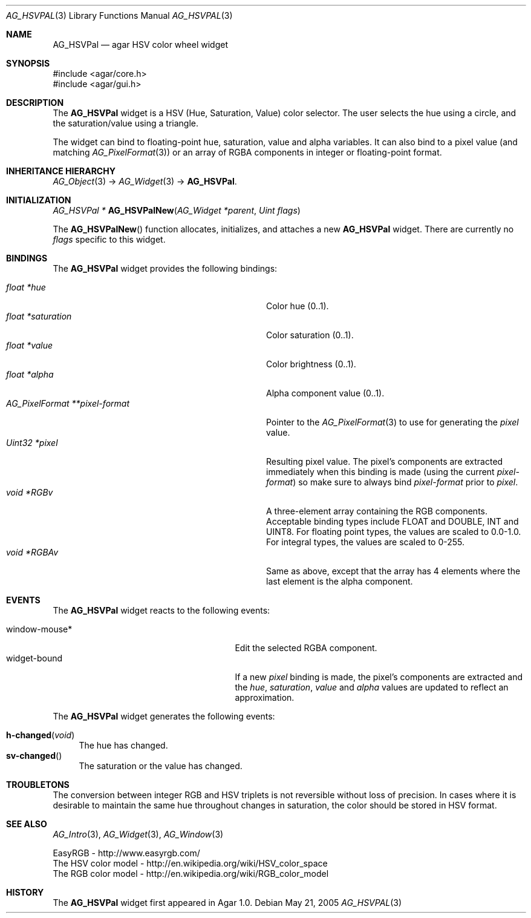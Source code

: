 .\" Copyright (c) 2005-2007 Hypertriton, Inc. <http://hypertriton.com/>
.\" All rights reserved.
.\"
.\" Redistribution and use in source and binary forms, with or without
.\" modification, are permitted provided that the following conditions
.\" are met:
.\" 1. Redistributions of source code must retain the above copyright
.\"    notice, this list of conditions and the following disclaimer.
.\" 2. Redistributions in binary form must reproduce the above copyright
.\"    notice, this list of conditions and the following disclaimer in the
.\"    documentation and/or other materials provided with the distribution.
.\" 
.\" THIS SOFTWARE IS PROVIDED BY THE AUTHOR ``AS IS'' AND ANY EXPRESS OR
.\" IMPLIED WARRANTIES, INCLUDING, BUT NOT LIMITED TO, THE IMPLIED
.\" WARRANTIES OF MERCHANTABILITY AND FITNESS FOR A PARTICULAR PURPOSE
.\" ARE DISCLAIMED. IN NO EVENT SHALL THE AUTHOR BE LIABLE FOR ANY DIRECT,
.\" INDIRECT, INCIDENTAL, SPECIAL, EXEMPLARY, OR CONSEQUENTIAL DAMAGES
.\" (INCLUDING BUT NOT LIMITED TO, PROCUREMENT OF SUBSTITUTE GOODS OR
.\" SERVICES; LOSS OF USE, DATA, OR PROFITS; OR BUSINESS INTERRUPTION)
.\" HOWEVER CAUSED AND ON ANY THEORY OF LIABILITY, WHETHER IN CONTRACT,
.\" STRICT LIABILITY, OR TORT (INCLUDING NEGLIGENCE OR OTHERWISE) ARISING
.\" IN ANY WAY OUT OF THE USE OF THIS SOFTWARE EVEN IF ADVISED OF THE
.\" POSSIBILITY OF SUCH DAMAGE.
.\"
.Dd May 21, 2005
.Dt AG_HSVPAL 3
.Os
.ds vT Agar API Reference
.ds oS Agar 1.0
.Sh NAME
.Nm AG_HSVPal
.Nd agar HSV color wheel widget
.Sh SYNOPSIS
.Bd -literal
#include <agar/core.h>
#include <agar/gui.h>
.Ed
.Sh DESCRIPTION
The
.Nm
widget is a HSV (Hue, Saturation, Value) color selector.
The user selects the hue using a circle, and the saturation/value using
a triangle.
.Pp
The widget can bind to floating-point hue, saturation, value and alpha
variables.
It can also bind to a pixel value (and matching
.Xr AG_PixelFormat 3 )
or an array of RGBA components in integer or floating-point format.
.Sh INHERITANCE HIERARCHY
.Xr AG_Object 3 ->
.Xr AG_Widget 3 ->
.Nm .
.Sh INITIALIZATION
.nr nS 1
.Ft "AG_HSVPal *"
.Fn AG_HSVPalNew "AG_Widget *parent" "Uint flags"
.Pp
.nr nS 0
The
.Fn AG_HSVPalNew
function allocates, initializes, and attaches a new
.Nm
widget.
There are currently no
.Fa flags
specific to this widget.
.Sh BINDINGS
The
.Nm
widget provides the following bindings:
.Pp
.Bl -tag -compact -width "AG_PixelFormat **pixel-format "
.It Va float *hue
Color hue (0..1).
.It Va float *saturation
Color saturation (0..1).
.It Va float *value
Color brightness (0..1).
.It Va float *alpha
Alpha component value (0..1).
.It Va AG_PixelFormat **pixel-format
Pointer to the
.Xr AG_PixelFormat 3
to use for generating the
.Va pixel
value.
.It Va Uint32 *pixel
Resulting pixel value.
The pixel's components are extracted immediately when this binding is made
(using the current
.Va pixel-format )
so make sure to always bind
.Va pixel-format
prior to
.Va pixel .
.It Va void *RGBv
A three-element array containing the RGB components.
Acceptable binding types include FLOAT and DOUBLE, INT and UINT8.
For floating point types, the values are scaled to 0.0-1.0.
For integral types, the values are scaled to 0-255.
.It Va void *RGBAv
Same as above, except that the array has 4 elements where the last element
is the alpha component.
.El
.Sh EVENTS
The
.Nm
widget reacts to the following events:
.Pp
.Bl -tag -compact -width 25n
.It window-mouse*
Edit the selected RGBA component.
.It widget-bound
If a new
.Va pixel
binding is made, the pixel's components are extracted and the
.Va hue ,
.Va saturation ,
.Va value
and
.Va alpha
values are updated to reflect an approximation.
.El
.Pp
The
.Nm
widget generates the following events:
.Pp
.Bl -tag -compact -width 2n
.It Fn h-changed "void"
The hue has changed.
.It Fn sv-changed
The saturation or the value has changed.
.El
.Sh TROUBLETONS
The conversion between integer RGB and HSV triplets is not reversible without
loss of precision.
In cases where it is desirable to maintain the same hue throughout changes in
saturation, the color should be stored in HSV format.
.Sh SEE ALSO
.Xr AG_Intro 3 ,
.Xr AG_Widget 3 ,
.Xr AG_Window 3
.Bd -literal
EasyRGB - http://www.easyrgb.com/
The HSV color model - http://en.wikipedia.org/wiki/HSV_color_space
The RGB color model - http://en.wikipedia.org/wiki/RGB_color_model
.Ed
.Sh HISTORY
The
.Nm
widget first appeared in Agar 1.0.
